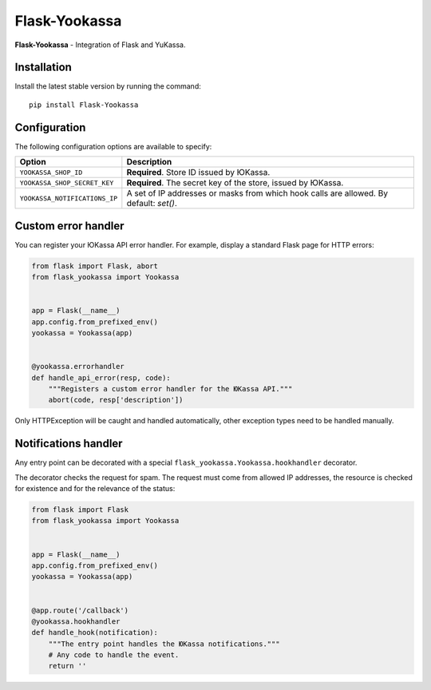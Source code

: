 Flask-Yookassa
==============

|PyPI| |LICENCE| |STARS|

|DOWNLOADS| |DOWNLOADS_M| |DOWNLOADS_W|

**Flask-Yookassa** - Integration of Flask and YuKassa.

Installation
------------

Install the latest stable version by running the command::

    pip install Flask-Yookassa

Configuration
-------------

The following configuration options are available to specify:

=========================================    ================================================================
Option                                       Description
=========================================    ================================================================
``YOOKASSA_SHOP_ID``                         **Required**. Store ID issued by ЮKassa.
``YOOKASSA_SHOP_SECRET_KEY``                 **Required**. The secret key of the store, issued by ЮKassa.
``YOOKASSA_NOTIFICATIONS_IP``                A set of IP addresses or masks
                                             from which hook calls are allowed. By default: `set()`.
=========================================    ================================================================

Custom error handler
--------------------

You can register your ЮKassa API error handler.
For example, display a standard Flask page for HTTP errors:

.. code-block:: python

    from flask import Flask, abort
    from flask_yookassa import Yookassa


    app = Flask(__name__)
    app.config.from_prefixed_env()
    yookassa = Yookassa(app)


    @yookassa.errorhandler
    def handle_api_error(resp, code):
        """Registers a custom error handler for the ЮKassa API."""
        abort(code, resp['description'])

Only HTTPException will be caught and handled automatically,
other exception types need to be handled manually.

Notifications handler
---------------------

Any entry point can be decorated with a special ``flask_yookassa.Yookassa.hookhandler`` decorator.

The decorator checks the request for spam. The request must come from allowed IP addresses,
the resource is checked for existence and for the relevance of the status:

.. code-block:: python

    from flask import Flask
    from flask_yookassa import Yookassa


    app = Flask(__name__)
    app.config.from_prefixed_env()
    yookassa = Yookassa(app)


    @app.route('/callback')
    @yookassa.hookhandler
    def handle_hook(notification):
        """The entry point handles the ЮKassa notifications."""
        # Any code to handle the event.
        return ''


.. |PyPI| image:: https://img.shields.io/pypi/v/flask-yookassa.svg
   :target: https://pypi.org/project/flask-yookassa/
   :alt: Latest Version

.. |LICENCE| image:: https://img.shields.io/github/license/kyzima-spb/flask-yookassa.svg
   :target: https://github.com/kyzima-spb/flask-yookassa/blob/master/LICENSE
   :alt: MIT

.. |STARS| image:: https://img.shields.io/github/stars/kyzima-spb/flask-yookassa.svg
   :target: https://github.com/kyzima-spb/flask-yookassa/stargazers
   :alt: GitHub stars

.. |DOWNLOADS| image:: https://pepy.tech/badge/flask-yookassa
   :target: https://pepy.tech/project/flask-yookassa

.. |DOWNLOADS_M| image:: https://pepy.tech/badge/flask-yookassa/month
   :target: https://pepy.tech/project/flask-yookassa)

.. |DOWNLOADS_W| image:: https://pepy.tech/badge/flask-yookassa/week
   :target: https://pepy.tech/project/flask-yookassa)
